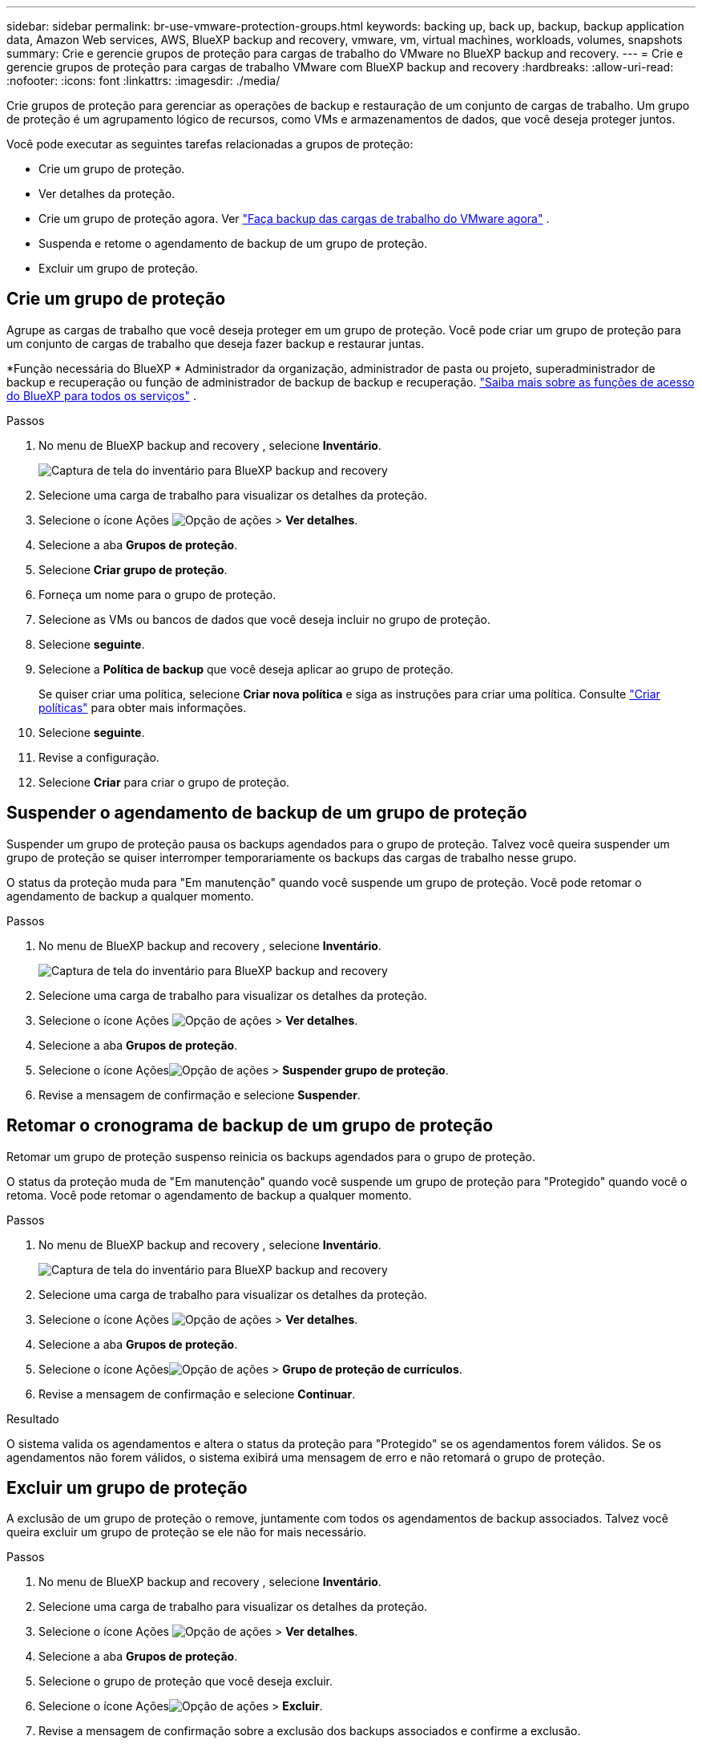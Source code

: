 ---
sidebar: sidebar 
permalink: br-use-vmware-protection-groups.html 
keywords: backing up, back up, backup, backup application data, Amazon Web services, AWS, BlueXP backup and recovery, vmware, vm, virtual machines, workloads, volumes, snapshots 
summary: Crie e gerencie grupos de proteção para cargas de trabalho do VMware no BlueXP backup and recovery. 
---
= Crie e gerencie grupos de proteção para cargas de trabalho VMware com BlueXP backup and recovery
:hardbreaks:
:allow-uri-read: 
:nofooter: 
:icons: font
:linkattrs: 
:imagesdir: ./media/


[role="lead"]
Crie grupos de proteção para gerenciar as operações de backup e restauração de um conjunto de cargas de trabalho.  Um grupo de proteção é um agrupamento lógico de recursos, como VMs e armazenamentos de dados, que você deseja proteger juntos.

Você pode executar as seguintes tarefas relacionadas a grupos de proteção:

* Crie um grupo de proteção.
* Ver detalhes da proteção.
* Crie um grupo de proteção agora. Ver link:br-use-vmware-backup.html["Faça backup das cargas de trabalho do VMware agora"] .
* Suspenda e retome o agendamento de backup de um grupo de proteção.
* Excluir um grupo de proteção.




== Crie um grupo de proteção

Agrupe as cargas de trabalho que você deseja proteger em um grupo de proteção.  Você pode criar um grupo de proteção para um conjunto de cargas de trabalho que deseja fazer backup e restaurar juntas.

*Função necessária do BlueXP * Administrador da organização, administrador de pasta ou projeto, superadministrador de backup e recuperação ou função de administrador de backup de backup e recuperação.  https://docs.netapp.com/us-en/bluexp-setup-admin/reference-iam-predefined-roles.html["Saiba mais sobre as funções de acesso do BlueXP para todos os serviços"^] .

.Passos
. No menu de BlueXP backup and recovery , selecione *Inventário*.
+
image:screen-vm-inventory.png["Captura de tela do inventário para BlueXP backup and recovery"]

. Selecione uma carga de trabalho para visualizar os detalhes da proteção.
. Selecione o ícone Ações image:../media/icon-action.png["Opção de ações"] > *Ver detalhes*.
. Selecione a aba *Grupos de proteção*.
. Selecione *Criar grupo de proteção*.
. Forneça um nome para o grupo de proteção.
. Selecione as VMs ou bancos de dados que você deseja incluir no grupo de proteção.
. Selecione *seguinte*.
. Selecione a *Política de backup* que você deseja aplicar ao grupo de proteção.
+
Se quiser criar uma política, selecione *Criar nova política* e siga as instruções para criar uma política. Consulte link:br-use-policies-create.html["Criar políticas"] para obter mais informações.

. Selecione *seguinte*.
. Revise a configuração.
. Selecione *Criar* para criar o grupo de proteção.




== Suspender o agendamento de backup de um grupo de proteção

Suspender um grupo de proteção pausa os backups agendados para o grupo de proteção.  Talvez você queira suspender um grupo de proteção se quiser interromper temporariamente os backups das cargas de trabalho nesse grupo.

O status da proteção muda para "Em manutenção" quando você suspende um grupo de proteção.  Você pode retomar o agendamento de backup a qualquer momento.

.Passos
. No menu de BlueXP backup and recovery , selecione *Inventário*.
+
image:screen-vm-inventory.png["Captura de tela do inventário para BlueXP backup and recovery"]

. Selecione uma carga de trabalho para visualizar os detalhes da proteção.
. Selecione o ícone Ações image:../media/icon-action.png["Opção de ações"] > *Ver detalhes*.
. Selecione a aba *Grupos de proteção*.
. Selecione o ícone Açõesimage:../media/icon-action.png["Opção de ações"] > *Suspender grupo de proteção*.
. Revise a mensagem de confirmação e selecione *Suspender*.




== Retomar o cronograma de backup de um grupo de proteção

Retomar um grupo de proteção suspenso reinicia os backups agendados para o grupo de proteção.

O status da proteção muda de "Em manutenção" quando você suspende um grupo de proteção para "Protegido" quando você o retoma.  Você pode retomar o agendamento de backup a qualquer momento.

.Passos
. No menu de BlueXP backup and recovery , selecione *Inventário*.
+
image:screen-vm-inventory.png["Captura de tela do inventário para BlueXP backup and recovery"]

. Selecione uma carga de trabalho para visualizar os detalhes da proteção.
. Selecione o ícone Ações image:../media/icon-action.png["Opção de ações"] > *Ver detalhes*.
. Selecione a aba *Grupos de proteção*.
. Selecione o ícone Açõesimage:../media/icon-action.png["Opção de ações"] > *Grupo de proteção de currículos*.
. Revise a mensagem de confirmação e selecione *Continuar*.


.Resultado
O sistema valida os agendamentos e altera o status da proteção para "Protegido" se os agendamentos forem válidos.  Se os agendamentos não forem válidos, o sistema exibirá uma mensagem de erro e não retomará o grupo de proteção.



== Excluir um grupo de proteção

A exclusão de um grupo de proteção o remove, juntamente com todos os agendamentos de backup associados.  Talvez você queira excluir um grupo de proteção se ele não for mais necessário.

.Passos
. No menu de BlueXP backup and recovery , selecione *Inventário*.
. Selecione uma carga de trabalho para visualizar os detalhes da proteção.
. Selecione o ícone Ações image:../media/icon-action.png["Opção de ações"] > *Ver detalhes*.
. Selecione a aba *Grupos de proteção*.
. Selecione o grupo de proteção que você deseja excluir.
. Selecione o ícone Açõesimage:../media/icon-action.png["Opção de ações"] > *Excluir*.
. Revise a mensagem de confirmação sobre a exclusão dos backups associados e confirme a exclusão.

